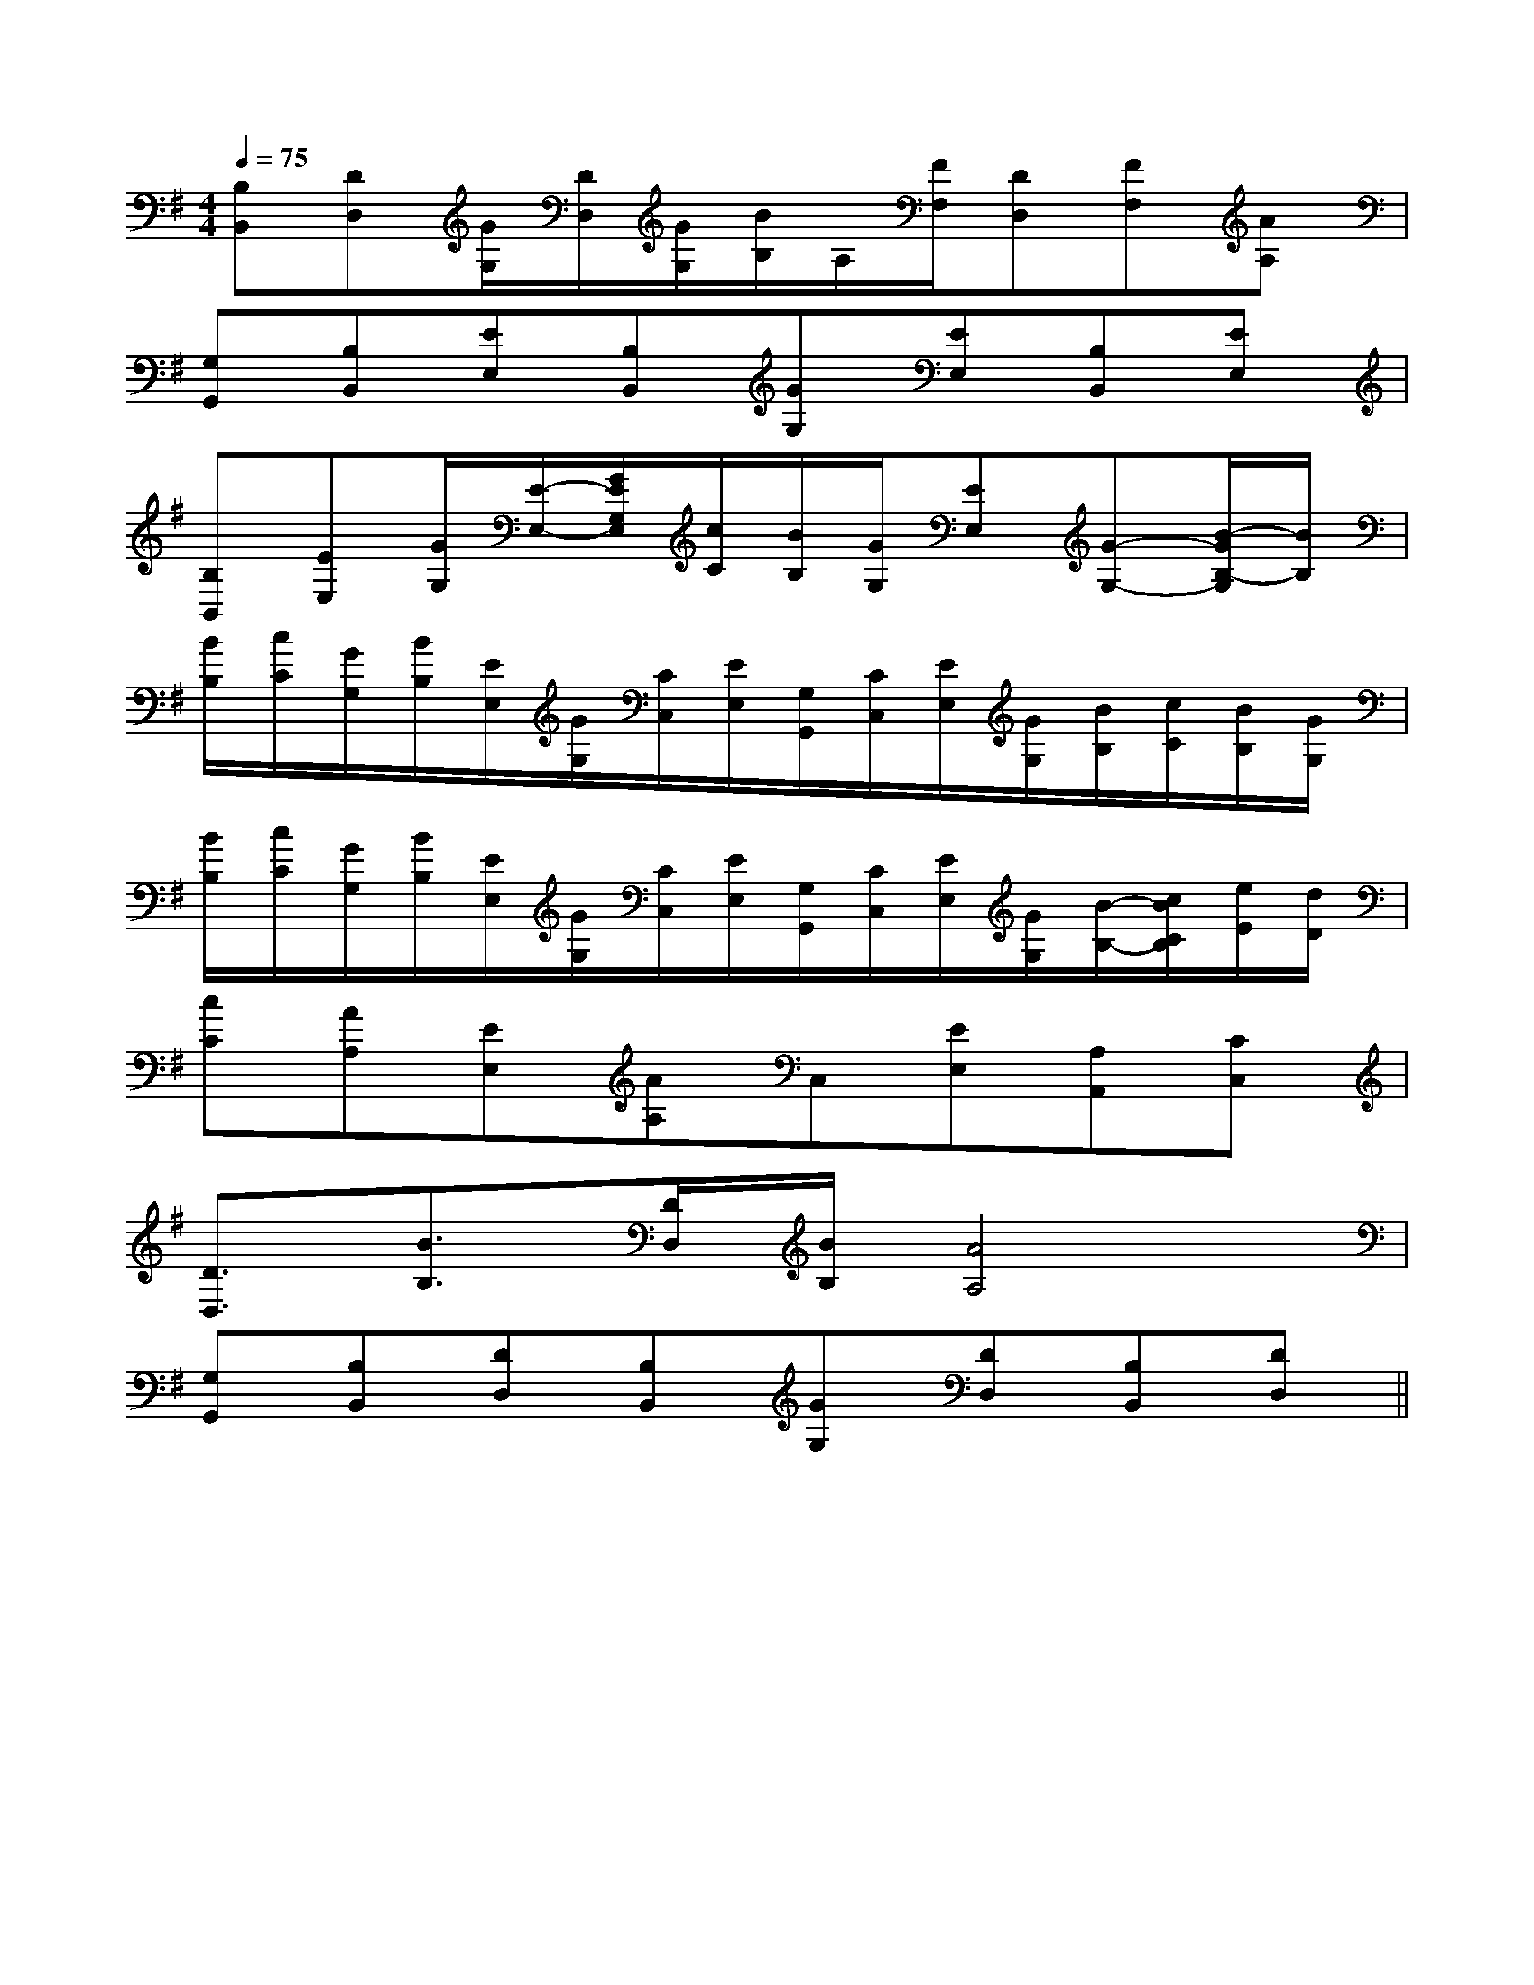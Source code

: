 X:1
T:
M:4/4
L:1/8
Q:1/4=75
K:G
%1sharps
%%MIDI program 0
%%MIDI program 0
V:1
%%MIDI program 24
[B,B,,][DD,][G/2G,/2][D/2D,/2][G/2G,/2][B/2B,/2]A,/2[F/2F,/2][DD,][FF,][AA,]|
[G,G,,][B,B,,][EE,][B,B,,][GG,][EE,][B,B,,][EE,]|
[B,B,,][EE,][G/2G,/2][E/2-E,/2-][G/2E/2G,/2E,/2][c/2C/2][B/2B,/2][G/2G,/2][EE,][G-G,-][B/2-G/2B,/2-G,/2][B/2B,/2]|
[B/2B,/2][c/2C/2][G/2G,/2][B/2B,/2][E/2E,/2][G/2G,/2][C/2C,/2][E/2E,/2][G,/2G,,/2][C/2C,/2][E/2E,/2][G/2G,/2][B/2B,/2][c/2C/2][B/2B,/2][G/2G,/2]|
[B/2B,/2][c/2C/2][G/2G,/2][B/2B,/2][E/2E,/2][G/2G,/2][C/2C,/2][E/2E,/2][G,/2G,,/2][C/2C,/2][E/2E,/2][G/2G,/2][B/2-B,/2-][c/2B/2C/2B,/2][e/2E/2][d/2D/2]|
[cC][AA,][EE,][AA,]C,[EE,][A,A,,][CC,]|
[D3/2D,3/2][B3/2B,3/2][D/2D,/2][B/2B,/2][A4A,4]|
[G,G,,][B,B,,][DD,][B,B,,][GG,][DD,][B,B,,][DD,]||
|
|
|
|
|
|
|
|
|
|
|
|
|
|
^A,-]^A,-]^A,-]^A,-]^A,-]^A,-]^A,-]^A,-]^A,-]^A,-]^A,-]^A,-]^A,-]^A,-]^A,-]G,,/2E,,/2]G,,/2E,,/2]G,,/2E,,/2]G,,/2E,,/2]G,,/2E,,/2]G,,/2E,,/2]G,,/2E,,/2]G,,/2E,,/2]G,,/2E,,/2]G,,/2E,,/2]G,,/2E,,/2]G,,/2E,,/2]G,,/2E,,/2]G,,/2E,,/2]G,,/2E,,/2][E/2A,/2E,/2-A,,/2-][E/2A,/2E,/2-A,,/2-][E/2A,/2E,/2-A,,/2-][E/2A,/2E,/2-A,,/2-][E/2A,/2E,/2-A,,/2-][E/2A,/2E,/2-A,,/2-][E/2A,/2E,/2-A,,/2-][E/2A,/2E,/2-A,,/2-][E/2A,/2E,/2-A,,/2-][E/2A,/2E,/2-A,,/2-][E/2A,/2E,/2-A,,/2-][E/2A,/2E,/2-A,,/2-][E/2A,/2E,/2-A,,/2-][E/2A,/2E,/2-A,,/2-][c/2B/2F/2[c/2B/2F/2[c/2B/2F/2[c/2B/2F/2[c/2B/2F/2[c/2B/2F/2[c/2B/2F/2[c/2B/2F/2[c/2B/2F/2[c/2B/2F/2[c/2B/2F/2[c/2B/2F/2[c/2B/2F/2[c/2B/2F/2[c/2B/2F/2[e2c2A2E[e2c2A2E[e2c2A2E[e2c2A2E[e2c2A2E[e2c2A2E[e2c2A2E[e2c2A2E[e2c2A2E[e2c2A2E[e2c2A2E[e2c2A2E[e2c2A2E[e2c2A2E[e2c2A2E[D8-B,[D8-B,[D8-B,[D8-B,[D8-B,[D8-B,[D8-B,[D8-B,[D8-B,[D8-B,[D8-B,[D8-B,[D8-B,[D8-B,[D8-B,[A=E[A=E[A=E[A=E[A=E[A=E[A=E[A=E[A=E[A=E[A=E[A=E[A=E[A=E[A=E[E3/2A,3/2][E3/2A,3/2][E3/2A,3/2][E3/2A,3/2][E3/2A,3/2][E3/2A,3/2][E3/2A,3/2][E3/2A,3/2][E3/2A,3/2][E3/2A,3/2][E3/2A,3/2][E3/2A,3/2][E3/2A,3/2][E3/2A,3/2][E3/2A,3/2]e4-ee4-ee4-ee4-ee4-ee4-ee4-ee4-ee4-ee4-ee4-ee4-ee4-ee4-ee4-e[e/2c/2G/2E/2[e/2c/2G/2E/2[e/2c/2G/2E/2[e/2c/2G/2E/2[e/2c/2G/2E/2[e/2c/2G/2E/2[e/2c/2G/2E/2[e/2c/2G/2E/2[e/2c/2G/2E/2[e/2c/2G/2E/2[e/2c/2G/2E/2[e/2c/2G/2E/2[e/2c/2G/2E/2[e/2c/2G/2E/2[e/2c/2G/2E/2^FD]^FD]^FD]^FD]^FD]^FD]^FD]^FD]^FD]^FD]^FD]^FD]^FD]^FD]^FD]^c/2^A/2^c/2^A/2^c/2^A/2^c/2^A/2^c/2^A/2^c/2^A/2^c/2^A/2^c/2^A/2^c/2^A/2^c/2^A/2^c/2^A/2^c/2^A/2^c/2^A/2^c/2^A/2^c/2^A/2[f/2G/2][f/2G/2][f/2G/2][f/2G/2][f/2G/2][f/2G/2][f/2G/2][f/2G/2][f/2G/2][f/2G/2][f/2G/2][f/2G/2][f/2G/2]^c/2^A/2^c/2^A/2^c/2^A/2^c/2^A/2^c/2^A/2^c/2^A/2^c/2^A/2^c/2^A/2^c/2^A/2^c/2^A/2^c/2^A/2^c/2^A/2^c/2^A/2^c/2^A/2^c]^c]^c]^c]^c]^c]^c]^c]^c]^c]^c]^c]^c]^c]^c][_a/2_A/2[_a/2_A/2[_a/2_A/2[_a/2_A/2[_a/2_A/2[_a/2_A/2[_a/2_A/2[_a/2_A/2[_a/2_A/2[_a/2_A/2[_a/2_A/2[_a/2_A/2[_a/2_A/2[_a/2_A/2[_a/2_A/2F,F,,]F,F,,]F,F,,]F,F,,]F,F,,]F,F,,]F,F,,]F,F,,]F,F,,]F,F,,]F,F,,]